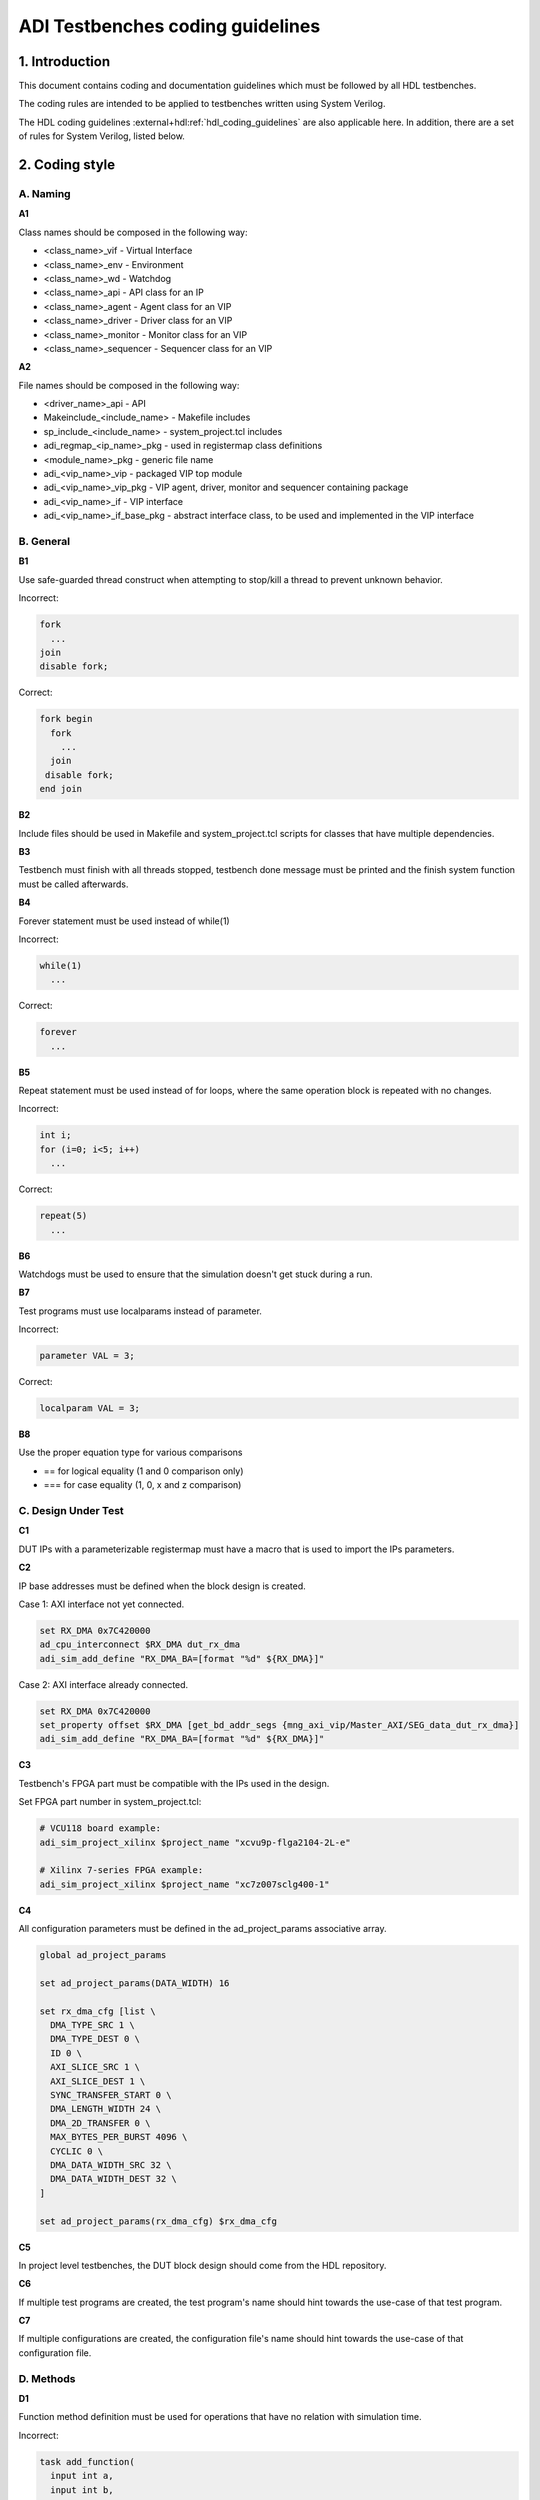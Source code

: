 .. _coding_guidelines:

ADI Testbenches coding guidelines
===============================================================================

1. Introduction
-------------------------------------------------------------------------------

This document contains coding and documentation guidelines which must be
followed by all HDL testbenches.

The coding rules are intended to be applied to testbenches written using
System Verilog.

The HDL coding guidelines :external+hdl:ref:`hdl_coding_guidelines` are also
applicable here. In addition, there are a set of rules for System Verilog,
listed below.

2. Coding style
-------------------------------------------------------------------------------

A. Naming
~~~~~~~~~~~~~~~~~~~~~~~~~~~~~~~~~~~~~~~~~~~~~~~~~~~~~~~~~~~~~~~~~~~~~~~~~~~~~~~

**A1**

Class names should be composed in the following way:

* <class_name>_vif - Virtual Interface
* <class_name>_env - Environment
* <class_name>_wd - Watchdog
* <class_name>_api - API class for an IP
* <class_name>_agent - Agent class for an VIP
* <class_name>_driver - Driver class for an VIP
* <class_name>_monitor - Monitor class for an VIP
* <class_name>_sequencer - Sequencer class for an VIP

**A2**

File names should be composed in the following way:

* <driver_name>_api - API
* Makeinclude_<include_name> - Makefile includes
* sp_include_<include_name> - system_project.tcl includes
* adi_regmap_<ip_name>_pkg - used in registermap class definitions
* <module_name>_pkg - generic file name
* adi_<vip_name>_vip - packaged VIP top module
* adi_<vip_name>_vip_pkg - VIP agent, driver, monitor and sequencer containing package
* adi_<vip_name>_if - VIP interface
* adi_<vip_name>_if_base_pkg - abstract interface class, to be used and implemented in the VIP interface

B. General
~~~~~~~~~~~~~~~~~~~~~~~~~~~~~~~~~~~~~~~~~~~~~~~~~~~~~~~~~~~~~~~~~~~~~~~~~~~~~~~

**B1**

Use safe-guarded thread construct when attempting to stop/kill a thread to
prevent unknown behavior.

.. _example-b1:

Incorrect:

.. code-block:: systemverilog

   fork
     ...
   join
   disable fork;

Correct:

.. code-block:: systemverilog

   fork begin
     fork
       ...
     join
    disable fork;
   end join

**B2**

Include files should be used in Makefile and system_project.tcl scripts for
classes that have multiple dependencies.

**B3**

Testbench must finish with all threads stopped, testbench done message must be
printed and the finish system function must be called afterwards.

**B4**

Forever statement must be used instead of while(1)

.. _example-b4:

Incorrect:

.. code-block::

   while(1)
     ...

Correct:

.. code-block::

   forever
     ...

**B5**

Repeat statement must be used instead of for loops, where the same operation
block is repeated with no changes.

.. _example-b5:

Incorrect:

.. code-block:: systemverilog

   int i;
   for (i=0; i<5; i++)
     ...

Correct:

.. code-block:: systemverilog

   repeat(5)
     ...

**B6**

Watchdogs must be used to ensure that the simulation doesn't get stuck during a
run.

**B7**

Test programs must use localparams instead of parameter.

.. _example-b7:

Incorrect:

.. code-block:: systemverilog

   parameter VAL = 3;

Correct:

.. code-block:: systemverilog

   localparam VAL = 3;

**B8**

Use the proper equation type for various comparisons

* == for logical equality (1 and 0 comparison only)
* === for case equality (1, 0, x and z comparison)

C. Design Under Test
~~~~~~~~~~~~~~~~~~~~~~~~~~~~~~~~~~~~~~~~~~~~~~~~~~~~~~~~~~~~~~~~~~~~~~~~~~~~~~~

**C1**

DUT IPs with a parameterizable registermap must have a macro that is used to
import the IPs parameters.

**C2**

IP base addresses must be defined when the block design is created.

.. _example-c2:

Case 1: AXI interface not yet connected.

.. code-block:: tcl

   set RX_DMA 0x7C420000
   ad_cpu_interconnect $RX_DMA dut_rx_dma
   adi_sim_add_define "RX_DMA_BA=[format "%d" ${RX_DMA}]"

Case 2: AXI interface already connected.

.. code-block:: tcl

   set RX_DMA 0x7C420000
   set_property offset $RX_DMA [get_bd_addr_segs {mng_axi_vip/Master_AXI/SEG_data_dut_rx_dma}]
   adi_sim_add_define "RX_DMA_BA=[format "%d" ${RX_DMA}]"

**C3**

Testbench's FPGA part must be compatible with the IPs used in the design.

.. _example-c3:

Set FPGA part number in system_project.tcl:

.. code-block:: tcl

   # VCU118 board example:
   adi_sim_project_xilinx $project_name "xcvu9p-flga2104-2L-e"

   # Xilinx 7-series FPGA example:
   adi_sim_project_xilinx $project_name "xc7z007sclg400-1"

**C4**

All configuration parameters must be defined in the ad_project_params associative
array.

.. _example-c4:

.. code-block:: tcl

   global ad_project_params

   set ad_project_params(DATA_WIDTH) 16

   set rx_dma_cfg [list \
     DMA_TYPE_SRC 1 \
     DMA_TYPE_DEST 0 \
     ID 0 \
     AXI_SLICE_SRC 1 \
     AXI_SLICE_DEST 1 \
     SYNC_TRANSFER_START 0 \
     DMA_LENGTH_WIDTH 24 \
     DMA_2D_TRANSFER 0 \
     MAX_BYTES_PER_BURST 4096 \
     CYCLIC 0 \
     DMA_DATA_WIDTH_SRC 32 \
     DMA_DATA_WIDTH_DEST 32 \
   ]

   set ad_project_params(rx_dma_cfg) $rx_dma_cfg

**C5**

In project level testbenches, the DUT block design should come from the HDL
repository.

**C6**

If multiple test programs are created, the test program's name should hint
towards the use-case of that test program.

**C7**

If multiple configurations are created, the configuration file's name should
hint towards the use-case of that configuration file.

D. Methods
~~~~~~~~~~~~~~~~~~~~~~~~~~~~~~~~~~~~~~~~~~~~~~~~~~~~~~~~~~~~~~~~~~~~~~~~~~~~~~~

**D1**

Function method definition must be used for operations that have no relation
with simulation time.

.. _example-d1:

Incorrect:

.. code-block:: systemverilog

   task add_function(
     input int a,
     input int b,
     output int c);

     c = a + b;
   endtask: add_function

Correct:

.. code-block:: systemverilog

   function int add_function(
     input int a,
     input int b);

     return a + b;
   endfunction: add_function

**D2**

Parenthesis must be present at method calls, even if these don't require any
input value.

.. _example-d2:

Incorrect:

.. code-block:: systemverilog

   task add_function;
     ...
   endtask: add_function

Correct:

.. code-block:: systemverilog

   task add_function();
     ...
   endtask: add_function

**D3**

All method arguments must have their direction specified as input, output or ref,
except for classes.

**D4**

Every named block must end with their identifier.

.. _example-d4:

Incorrect:

.. code-block:: systemverilog

   class verifier();
     ...
   endclass

Correct:

.. code-block:: systemverilog

   class verifier();
     ...
   endclass: verifier

E. Event scheduling
~~~~~~~~~~~~~~~~~~~~~~~~~~~~~~~~~~~~~~~~~~~~~~~~~~~~~~~~~~~~~~~~~~~~~~~~~~~~~~~

**E1**

Event synchronization between multiple threads should be avoided, unless the user
is very familiar with the simulation scheduler and knows about all of the corner
cases that may arise using multiple threads.

**E2**

#0 must not be used. This would only mean that synchronization between events is
not properly handled and it's prone to error if not used exactly the way it was
intended to be used.

**E3**

Time value and scale must be specified for delaying statements.

.. _example-e3:

Incorrect:

.. code-block:: systemverilog

   #5;

Correct:

.. code-block:: systemverilog

   #5us;
   #(5*1us);

F. Reporting
~~~~~~~~~~~~~~~~~~~~~~~~~~~~~~~~~~~~~~~~~~~~~~~~~~~~~~~~~~~~~~~~~~~~~~~~~~~~~~~

**F1**

Reporting system functions calls from the standard must only be used in VIP files
related to the block design IP.

.. _example-f1:

.. code-block:: systemverilog

   $info("Info message example");

**F2**

Reporting macros must only be used in the test programs.

.. _example-f2:

.. code-block:: systemverilog

   `INFO(("Info message example"), ADI_VERBOSITY_LOW);

**F3**

Reporting functions from the base reporting class must be used in classes that
inherit these functions.

.. _example-f3:

.. code-block:: systemverilog

   this.info($sformatf("Data received: %d", data), ADI_VERBOSITY_MEDIUM);

**F4**

Error messages should be used where the simulation may continue if something is
not working as expected. In every other instance, where the simulation must halt
immediately, use fatal messages.

.. _example-f4:

.. code-block:: systemverilog

   this.error($sformatf("Error, but can continue"));
   this.fatal($sformatf("Error and cannot continue"));

**F5**

Verbosity settings must be set as follows:

* ADI_VERBOSITY_NONE: Only for simulation randomization state and simulation done messages
* ADI_VERBOSITY_LOW: All info messages inside the test program, with the exceptions of ADI_VERBOSITY_NONE
* ADI_VERBOSITY_MEDIUM: Inside drivers
* ADI_VERBOSITY_HIGH: Inside VIP modules, regmaps, utilities

G. Classes
~~~~~~~~~~~~~~~~~~~~~~~~~~~~~~~~~~~~~~~~~~~~~~~~~~~~~~~~~~~~~~~~~~~~~~~~~~~~~~~

**G1**

Checker and scoreboard modules must be written to be parameterizable.

..
   TODO how and what exactly this means is an open question

**G2**

Data and methods inside classes should be protected from outside access using
protected and local keywords where it makes sense.

.. _example-g2:

Incorrect:

.. code-block:: systemverilog

   int class_id;
   int device_address;

   task access_device();
     ...
   endtask: access_device

Correct:

.. code-block:: systemverilog

   // always assigned by the parent, invisible to child classes
   localparam class_id;
   // both parent and child might need access to it, prevent the outside from accessing it
   protected int device_address;

   task access_device();
     ...
   endtask: access_device

**G3**

ADI_FIFO or ADI_LIFO must be used for queues to avoid push-pull/front-back style
differences and other issues (to be implemented).

.. _example-g3:

.. code-block:: systemverilog

   adi_fifo #(data_length) fifo_buffer;

   fifo_buffer = new();

**G4**

Checker or scoreboard class should be used whenever comparing data streams.

H. VIP
~~~~~~~~~~~~~~~~~~~~~~~~~~~~~~~~~~~~~~~~~~~~~~~~~~~~~~~~~~~~~~~~~~~~~~~~~~~~~~~

**H1**

VIP agents must contain a driver, monitor and sequencer modules.

.. _example-h1:

.. code-block:: systemverilog

   class vip_driver;
     ...
   endclass: vip_driver

   class vip_monitor;
     ...
   endclass: vip_monitor

   class vip_sequencer;
     ...
   endclass: vip_sequencer

   class vip_agent;
     vip_driver vip_drv;
     vip_monitor vip_mon;
     vip_sequencer vip_seq;

     ...
   endclass: vip_agent

**H2**

VIP monitors must contain a publisher module.

.. _example-h2:

.. code-block:: systemverilog

   class vip_monitor;
     adi_publisher #(<data_type>) publisher;

     ...
   endclass: vip_monitor

**H3**

VIP drivers, monitors and sequencers must have their agent parents set.

.. _example-h3:

Incorrect:

.. code-block:: systemverilog

   class vip_agent;
     vip_driver vip_drv;
     vip_monitor vip_mon;
     vip_sequencer vip_seq;

     function new();
       vip_drv = new("Driver");
       vip_mon = new("Monitor");
       vip_seq = new("Sequencer");
     endfunction: new
   endclass: vip_agent

Correct:

.. code-block:: systemverilog

   class vip_agent;
     vip_driver vip_drv;
     vip_monitor vip_mon;
     vip_sequencer vip_seq;

     function new();
       vip_drv = new("Driver", this);
       vip_mon = new("Monitor", this);
       vip_seq = new("Sequencer", this);
     endfunction: new
   endclass: vip_agent

**H4**

VIP drivers, monitors and sequencers must not be instantiated outside of the agent.

**H5**

VIP agents, drivers, monitors and sequencers should not be parameterizable.
These classes should read parameter values from the interface class, which ha
direct access to the interface parameters.

**H6**

VIP agents should have an environment as a parent.

.. _example-h6:

Incorrect:

.. code-block:: systemverilog

   class environment;
     vip_agent vip_agnt;

     function new();
       vip_agnt = new("Agent");
     endfunction: new
   endclass: environment

Correct:

.. code-block:: systemverilog

   class environment;
     vip_agent vip_agnt;

     function new();
       vip_agnt = new("Agent", this);
     endfunction: new
   endclass: environment

**H7**

VIP agents must be instantiated with an interface class and not with a virtua
interface. AMD VIPs are an exception from this rule.

.. _example-h7:

Incorrect:

.. code-block:: systemverilog

   class vip_agent;
     protected vif vif_proxy;

     function new(virtual interface vif_proxy);
       this.vif_proxy = vif_proxy;
     endfunction: new
   endclass: vip_agent

Correct:

.. code-block:: systemverilog

   class vip_agent;
     protected vif_class vif_class_proxy;

     function new(vif_class vif_class_proxy);
       this.vif_class_proxy = vif_class_proxy;
     endfunction: new
   endclass: vip_agent

I. API
~~~~~~~~~~~~~~~~~~~~~~~~~~~~~~~~~~~~~~~~~~~~~~~~~~~~~~~~~~~~~~~~~~~~~~~~~~~~~~~

**I1**

APIs that can control an IP that has a parameterizable registermap must also be
parameterized with the same parameters using a macro.

**I2**

APIs with registermaps must have a sanity test implemented.

.. _example-i2:

.. code-block:: systemverilog

   task sanity_test();
     axi_write (`AXI_AD7616_BA + GetAddrs(AXI_AD7616_REG_SCRATCH), `SET_AXI_AD7616_REG_SCRATCH_SCRATCH(32'hDEADBEEF));
     axi_read_v (`AXI_AD7616_BA + GetAddrs(AXI_AD7616_REG_SCRATCH), `SET_AXI_AD7616_REG_SCRATCH_SCRATCH(32'hDEADBEEF));
     `INFO(("Sanity Test Done"), ADI_VERBOSITY_LOW);
   endtask

**I3**

IP register access calls must only be written inside an API.

**I4**

Every ADI IP that has a registermap must have its own API driver class.

**I5**

IRQ handler class must be used when dealing with interrupt requests.

J. Environment
~~~~~~~~~~~~~~~~~~~~~~~~~~~~~~~~~~~~~~~~~~~~~~~~~~~~~~~~~~~~~~~~~~~~~~~~~~~~~~~

**J1**

An environment must only contain VIP agents, APIs and/or checkers.

**J2**

Test_harness_env should not be inherited by any environment.

.. _example-j2:

Incorrect:

.. code-block:: systemverilog

   class test_harness_env;
     ...
   endclass: test_harness_env

   class new_env extends test_harness_env;
     ...
   endclass: new_env

Correct:

.. code-block:: systemverilog

   class test_harness_env;
     ...
   endclass: test_harness_env

   class new_env;
     ...
   endclass: new_env

**J3**

New environments should be created with the intent to be reused in other
testbenches.

K. Randomization
~~~~~~~~~~~~~~~~~~~~~~~~~~~~~~~~~~~~~~~~~~~~~~~~~~~~~~~~~~~~~~~~~~~~~~~~~~~~~~~

**K1**

Constrained randomized values must be used for randomized testing.

**K2**

Variable randomization states must always be checked.

.. _example-k2:

.. code-block:: systemverilog

   class randomizer_class;
     rand bit switch;

     function void randomize_switch();
       if (!this.switch.randomize()) begin
         `FATAL(("Randomization failed!"));
       end
     endfunction: randomize_switch
   endclass: randomizer_class

**K3**

All random variables must be randomized when the class creation occurs.

.. _example-k3:

.. code-block:: systemverilog

   class randomizer_class;
     rand bit switch;

     function new();
       this.randomize_init();
     endfunction: new

     function void randomize_init();
       if (!this.randomize()) begin
         `FATAL(("Randomization failed!"));
       end
     endfunction: randomize_init
   endclass: randomizer_class

**K4**

Test programs must output the simulation randomization state at the very
beginning of the simulation.

.. _example-k4:

.. code-block:: systemverilog

   current_process = process::self();
   current_process_random_state = current_process.get_randstate();
   `INFO(("Randomization state: %s", current_process_random_state), ADI_VERBOSITY_NONE);

**K5**

The testbench should have a randomized configuration file paired with a
randomized testbench.

3. Annexes
-------------------------------------------------------------------------------

Annex 1 System Verilog file format (different use-cases)
~~~~~~~~~~~~~~~~~~~~~~~~~~~~~~~~~~~~~~~~~~~~~~~~~~~~~~~~~~~~~~~~~~~~~~~~~~~~~~~

4. References
-------------------------------------------------------------------------------
